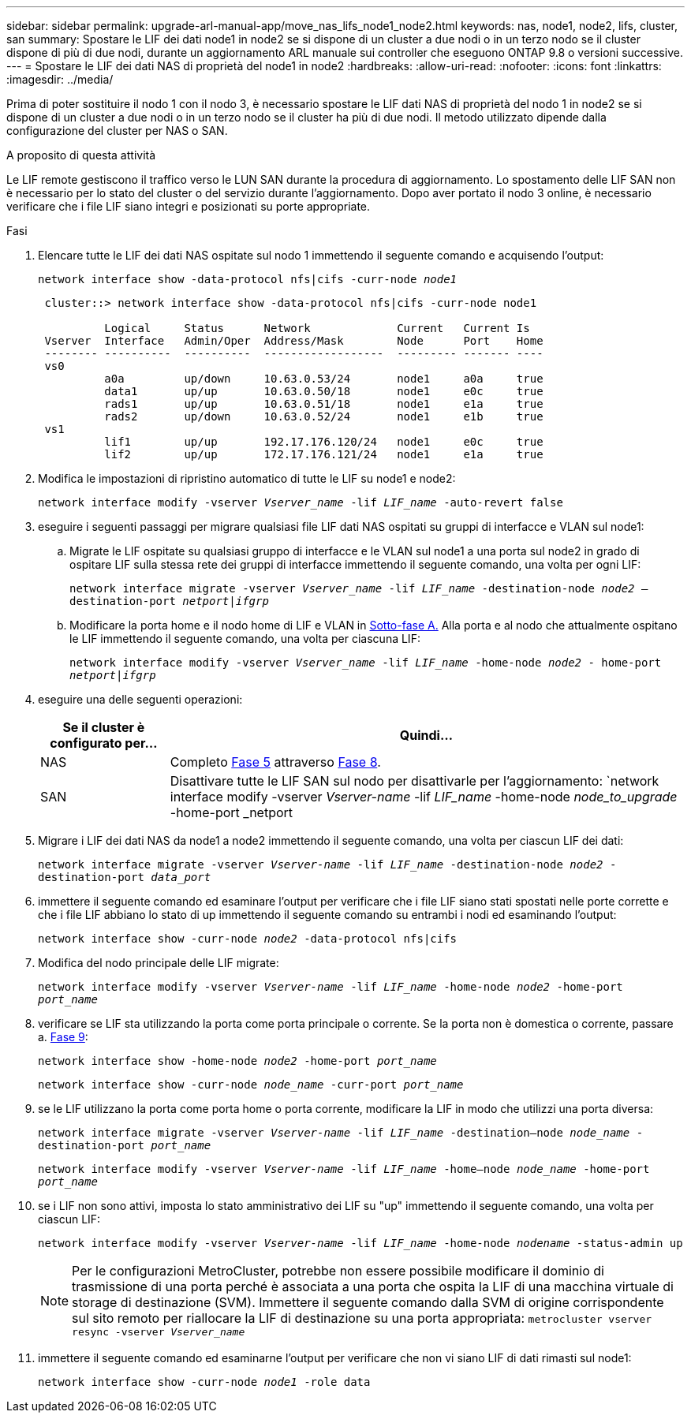 ---
sidebar: sidebar 
permalink: upgrade-arl-manual-app/move_nas_lifs_node1_node2.html 
keywords: nas, node1, node2, lifs, cluster, san 
summary: Spostare le LIF dei dati node1 in node2 se si dispone di un cluster a due nodi o in un terzo nodo se il cluster dispone di più di due nodi, durante un aggiornamento ARL manuale sui controller che eseguono ONTAP 9.8 o versioni successive. 
---
= Spostare le LIF dei dati NAS di proprietà del node1 in node2
:hardbreaks:
:allow-uri-read: 
:nofooter: 
:icons: font
:linkattrs: 
:imagesdir: ../media/


[role="lead"]
Prima di poter sostituire il nodo 1 con il nodo 3, è necessario spostare le LIF dati NAS di proprietà del nodo 1 in node2 se si dispone di un cluster a due nodi o in un terzo nodo se il cluster ha più di due nodi. Il metodo utilizzato dipende dalla configurazione del cluster per NAS o SAN.

.A proposito di questa attività
Le LIF remote gestiscono il traffico verso le LUN SAN durante la procedura di aggiornamento. Lo spostamento delle LIF SAN non è necessario per lo stato del cluster o del servizio durante l'aggiornamento. Dopo aver portato il nodo 3 online, è necessario verificare che i file LIF siano integri e posizionati su porte appropriate.

.Fasi
. Elencare tutte le LIF dei dati NAS ospitate sul nodo 1 immettendo il seguente comando e acquisendo l'output:
+
`network interface show -data-protocol nfs|cifs -curr-node _node1_`

+
[listing]
----
 cluster::> network interface show -data-protocol nfs|cifs -curr-node node1

          Logical     Status      Network             Current   Current Is
 Vserver  Interface   Admin/Oper  Address/Mask        Node      Port    Home
 -------- ----------  ----------  ------------------  --------- ------- ----
 vs0
          a0a         up/down     10.63.0.53/24       node1     a0a     true
          data1       up/up       10.63.0.50/18       node1     e0c     true
          rads1       up/up       10.63.0.51/18       node1     e1a     true
          rads2       up/down     10.63.0.52/24       node1     e1b     true
 vs1
          lif1        up/up       192.17.176.120/24   node1     e0c     true
          lif2        up/up       172.17.176.121/24   node1     e1a     true
----
. [[step2]]Modifica le impostazioni di ripristino automatico di tutte le LIF su node1 e node2:
+
`network interface modify -vserver _Vserver_name_ -lif _LIF_name_ -auto-revert false`

. [[step3]]eseguire i seguenti passaggi per migrare qualsiasi file LIF dati NAS ospitati su gruppi di interfacce e VLAN sul node1:
+
.. [[substepa]] Migrate le LIF ospitate su qualsiasi gruppo di interfacce e le VLAN sul node1 a una porta sul node2 in grado di ospitare LIF sulla stessa rete dei gruppi di interfacce immettendo il seguente comando, una volta per ogni LIF:
+
`network interface migrate -vserver _Vserver_name_ -lif _LIF_name_ -destination-node _node2_ –destination-port _netport|ifgrp_`

.. Modificare la porta home e il nodo home di LIF e VLAN in <<substepa,Sotto-fase A.>> Alla porta e al nodo che attualmente ospitano le LIF immettendo il seguente comando, una volta per ciascuna LIF:
+
`network interface modify -vserver _Vserver_name_ -lif _LIF_name_ -home-node _node2_ - home-port _netport|ifgrp_`



. [[step4]]eseguire una delle seguenti operazioni:
+
[cols="20,80"]
|===
| Se il cluster è configurato per... | Quindi... 


| NAS | Completo <<man_lif_1_2_step5,Fase 5>> attraverso <<man_lif_1_2_step8,Fase 8>>. 


| SAN | Disattivare tutte le LIF SAN sul nodo per disattivarle per l'aggiornamento:
`network interface modify -vserver _Vserver-name_ -lif _LIF_name_ -home-node _node_to_upgrade_ -home-port _netport|ifgrp_ -status-admin down` 
|===
. [[man_lif_1_2_step5]]Migrare i LIF dei dati NAS da node1 a node2 immettendo il seguente comando, una volta per ciascun LIF dei dati:
+
`network interface migrate -vserver _Vserver-name_ -lif _LIF_name_ -destination-node _node2_ -destination-port _data_port_`

. [[step6]]immettere il seguente comando ed esaminare l'output per verificare che i file LIF siano stati spostati nelle porte corrette e che i file LIF abbiano lo stato di up immettendo il seguente comando su entrambi i nodi ed esaminando l'output:
+
`network interface show -curr-node _node2_ -data-protocol nfs|cifs`

. [[step7]]Modifica del nodo principale delle LIF migrate:
+
`network interface modify -vserver _Vserver-name_ -lif _LIF_name_ -home-node _node2_ -home-port _port_name_`

. [[man_lif_1_2_step8]]verificare se LIF sta utilizzando la porta come porta principale o corrente. Se la porta non è domestica o corrente, passare a. <<man_lif_1_2_step9,Fase 9>>:
+
`network interface show -home-node _node2_ -home-port _port_name_`

+
`network interface show -curr-node _node_name_ -curr-port _port_name_`

. [[man_lif_1_2_step9]]se le LIF utilizzano la porta come porta home o porta corrente, modificare la LIF in modo che utilizzi una porta diversa:
+
`network interface migrate -vserver _Vserver-name_ -lif _LIF_name_ -destination–node _node_name_ -destination-port _port_name_`

+
`network interface modify -vserver _Vserver-name_ -lif _LIF_name_ -home–node _node_name_ -home-port _port_name_`

. [[step10]]se i LIF non sono attivi, imposta lo stato amministrativo dei LIF su "up" immettendo il seguente comando, una volta per ciascun LIF:
+
`network interface modify -vserver _Vserver-name_ -lif _LIF_name_ -home-node _nodename_ -status-admin up`

+

NOTE: Per le configurazioni MetroCluster, potrebbe non essere possibile modificare il dominio di trasmissione di una porta perché è associata a una porta che ospita la LIF di una macchina virtuale di storage di destinazione (SVM). Immettere il seguente comando dalla SVM di origine corrispondente sul sito remoto per riallocare la LIF di destinazione su una porta appropriata:
`metrocluster vserver resync -vserver _Vserver_name_`

. [[step11]]immettere il seguente comando ed esaminarne l'output per verificare che non vi siano LIF di dati rimasti sul node1:
+
`network interface show -curr-node _node1_ -role data`


